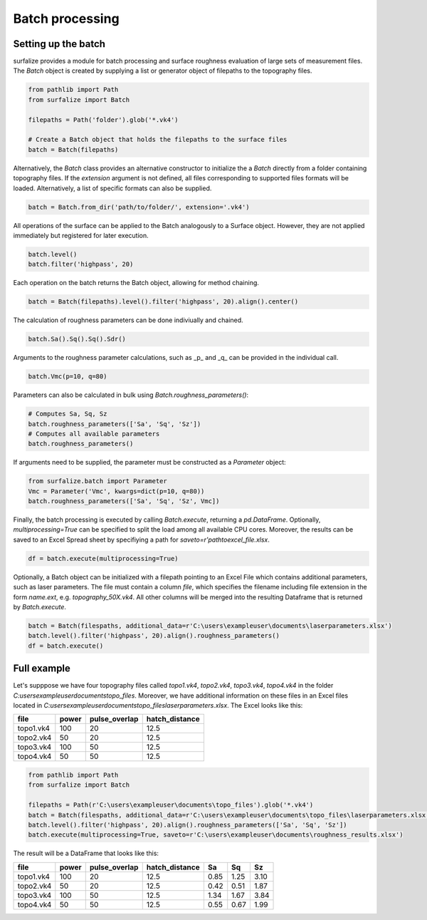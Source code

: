 ================
Batch processing
================

Setting up the batch
====================

surfalize provides a module for batch processing and surface roughness evaluation of large sets of measurement files.
The `Batch` object is created by supplying a list or generator object of filepaths to the topography files.

.. code:: python

    from pathlib import Path
    from surfalize import Batch

    filepaths = Path('folder').glob('*.vk4')

    # Create a Batch object that holds the filepaths to the surface files
    batch = Batch(filepaths)

Alternatively, the `Batch` class provides an alternative constructor to initialize the a `Batch` directly from a folder
containing topography files. If the `extension` argument is not defined, all files corresponding to supported files
formats will be loaded. Alternatively, a list of specific formats can also be supplied.

.. code:: python

    batch = Batch.from_dir('path/to/folder/', extension='.vk4')



All operations of the surface can be applied to the Batch analogously to a Surface object.
However, they are not applied immediately but registered for later execution.

.. code:: python

    batch.level()
    batch.filter('highpass', 20)


Each operation on the batch returns the Batch object, allowing for method chaining.

.. code:: python

    batch = Batch(filepaths).level().filter('highpass', 20).align().center()

The calculation of roughness parameters can be done indiviually and chained.

.. code:: python

    batch.Sa().Sq().Sq().Sdr()

Arguments to the roughness parameter calculations, such as _p_ and _q_ can be provided in the individual call.

.. code:: python

    batch.Vmc(p=10, q=80)

Parameters can also be calculated in bulk using `Batch.roughness_parameters()`:

.. code:: python

    # Computes Sa, Sq, Sz
    batch.roughness_parameters(['Sa', 'Sq', 'Sz'])
    # Computes all available parameters
    batch.roughness_parameters()

If arguments need to be supplied, the parameter must be constructed as a `Parameter` object:

.. code:: python

    from surfalize.batch import Parameter
    Vmc = Parameter('Vmc', kwargs=dict(p=10, q=80))
    batch.roughness_parameters(['Sa', 'Sq', 'Sz', Vmc])


Finally, the batch processing is executed by calling `Batch.execute`, returning a `pd.DataFrame`. Optionally,
`multiprocessing=True` can be specified to split the load among all available CPU cores. Moreover, the results
can be saved to an Excel Spread sheet by specifiying a path for `saveto=r'path\to\excel_file.xlsx`.

.. code:: python

    df = batch.execute(multiprocessing=True)

Optionally, a Batch object can be initialized with a filepath pointing to an Excel File which contains additional
parameters, such as laser parameters. The file must contain a column `file`, which specifies the filename including file
extension in the form `name.ext`, e.g. `topography_50X.vk4`. All other columns will be merged into the resulting
Dataframe that is returned by `Batch.execute`.

.. code:: python

    batch = Batch(filespaths, additional_data=r'C:\users\exampleuser\documents\laserparameters.xlsx')
    batch.level().filter('highpass', 20).align().roughness_parameters()
    df = batch.execute()

Full example
============

Let's supppose we have four topography files called `topo1.vk4`, `topo2.vk4`, `topo3.vk4`, `topo4.vk4` in
the folder `C:\users\exampleuser\documents\topo_files`. Moreover, we have additional information on these files in an
Excel files located in `C:\users\exampleuser\documents\topo_files\laserparameters.xlsx`. The Excel looks like this:


+------------+-------+---------------+----------------+
| file       | power | pulse_overlap | hatch_distance |
+============+=======+===============+================+
| topo1.vk4  | 100   | 20            | 12.5           |
+------------+-------+---------------+----------------+
| topo2.vk4  | 50    | 20            | 12.5           |
+------------+-------+---------------+----------------+
| topo3.vk4  | 100   | 50            | 12.5           |
+------------+-------+---------------+----------------+
| topo4.vk4  | 50    | 50            | 12.5           |
+------------+-------+---------------+----------------+

.. code:: python

    from pathlib import Path
    from surfalize import Batch

    filepaths = Path(r'C:\users\exampleuser\documents\topo_files').glob('*.vk4')
    batch = Batch(filespaths, additional_data=r'C:\users\exampleuser\documents\topo_files\laserparameters.xlsx')
    batch.level().filter('highpass', 20).align().roughness_parameters(['Sa', 'Sq', 'Sz'])
    batch.execute(multiprocessing=True, saveto=r'C:\users\exampleuser\documents\roughness_results.xlsx')

The result will be a DataFrame that looks like this:

+------------+-------+---------------+----------------+------+------+------+
| file       | power | pulse_overlap | hatch_distance | Sa   | Sq   | Sz   |
+============+=======+===============+================+======+======+======+
| topo1.vk4  | 100   | 20            | 12.5           | 0.85 | 1.25 | 3.10 |
+------------+-------+---------------+----------------+------+------+------+
| topo2.vk4  | 50    | 20            | 12.5           | 0.42 | 0.51 | 1.87 |
+------------+-------+---------------+----------------+------+------+------+
| topo3.vk4  | 100   | 50            | 12.5           | 1.34 | 1.67 | 3.84 |
+------------+-------+---------------+----------------+------+------+------+
| topo4.vk4  | 50    | 50            | 12.5           | 0.55 | 0.67 | 1.99 |
+------------+-------+---------------+----------------+------+------+------+
